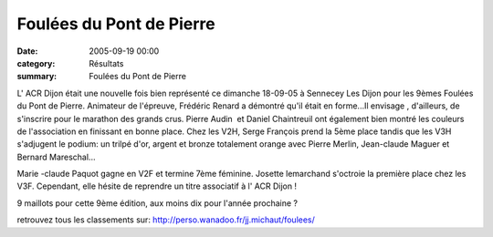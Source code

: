 Foulées du Pont de Pierre
=========================

:date: 2005-09-19 00:00
:category: Résultats
:summary: Foulées du Pont de Pierre

L' ACR Dijon était une nouvelle fois bien représenté ce dimanche 18-09-05 à Sennecey Les Dijon pour les 9èmes Foulées du Pont de Pierre. Animateur de l'épreuve, Frédéric Renard a démontré qu'il était en forme...Il envisage , d'ailleurs, de s'inscrire pour le marathon des grands crus. Pierre Audin  et Daniel Chaintreuil ont également bien montré les couleurs de l'association en finissant en bonne place. Chez les V2H, Serge François prend la 5ème place tandis que les V3H s'adjugent le podium: un trilpé d'or, argent et bronze totalement orange avec Pierre Merlin, Jean-claude Maguer et Bernard Mareschal...


Marie -claude Paquot gagne en V2F et termine 7ème féminine. Josette lemarchand s'octroie la première place chez les V3F. Cependant, elle hésite de reprendre un titre associatif à l' ACR Dijon !


9 maillots pour cette 9ème édition, aux moins dix pour l'année prochaine ?


retrouvez tous les classements sur: `http://perso.wanadoo.fr/jj.michaut/foulees/ <http://perso.wanadoo.fr/jj.michaut/foulees/>`_
